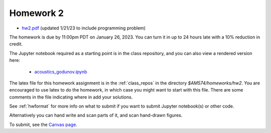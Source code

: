 
.. _homework2:

=============================================================
Homework 2
=============================================================

- `hw2.pdf <_static/hw2.pdf>`_ (updated 1/21/23 to include programming
  problem)

The homework is due by 11:00pm PDT on January 26, 2023.  You can turn it in
up to 24 hours late with a 10% reduction in credit.  

The Jupyter notebook required as a starting point is in the class repository,
and you can also view a rendered version here:

 - `acoustics_godunov.ipynb <_static/acoustics_godunov.html>`_

The latex file for this homework assignment is in the :ref:`class_repos` in the
directory `$AM574/homeworks/hw2`.  You are encouraged to use latex to do the
homework, in which case you might want to start with this file.  There are
some comments in the file indicating where in add your solutions.

See :ref:`hwformat` for more info on what to submit if you want to
submit Jupyter notebook(s) or other code.

Alternatively you can hand write and scan parts of it, and scan hand-drawn
figures.


To submit, see the 
`Canvas page <https://canvas.uw.edu/courses/1611247/assignments/8067058>`_.

